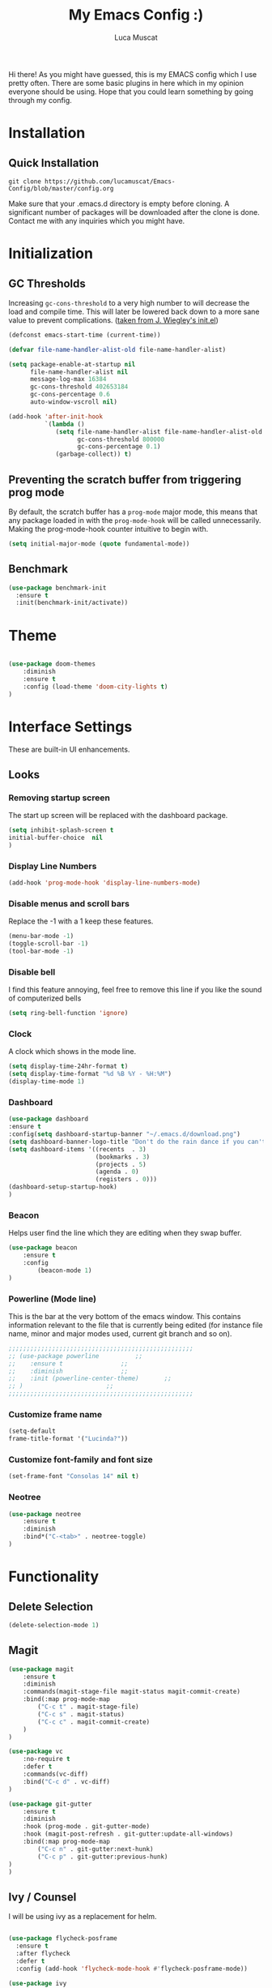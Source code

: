 #+TITLE: My Emacs Config :)
#+AUTHOR: Luca Muscat

Hi there! As you might have guessed, this is my EMACS config which I use pretty often. There are some basic plugins in here which in my opinion everyone should be using. Hope that you could learn something by going through my config.
* Installation
** Quick Installation
=git clone https://github.com/lucamuscat/Emacs-Config/blob/master/config.org=

Make sure that your .emacs.d directory is empty before cloning. A significant number of packages will be downloaded after the clone is done. Contact me with any inquiries which you might have.
* Initialization
** GC Thresholds
Increasing =gc-cons-threshold= to a very high number to will decrease the load and compile time. This will later be lowered back down to a more sane value to prevent complications. ([[https://github.com/jwiegley/dot-emacs/blob/master/init.el][taken from J. Wiegley's init.el]])

#+BEGIN_SRC emacs-lisp
(defconst emacs-start-time (current-time))

(defvar file-name-handler-alist-old file-name-handler-alist)

(setq package-enable-at-startup nil
      file-name-handler-alist nil
      message-log-max 16384
      gc-cons-threshold 402653184
      gc-cons-percentage 0.6
      auto-window-vscroll nil)

(add-hook 'after-init-hook
          `(lambda ()
             (setq file-name-handler-alist file-name-handler-alist-old
                   gc-cons-threshold 800000
                   gc-cons-percentage 0.1)
             (garbage-collect)) t)
#+END_SRC

** Preventing the scratch buffer from triggering prog mode
By default, the scratch buffer has a =prog-mode= major mode, this means that any package loaded in with the =prog-mode-hook= will be called unnecessarily. Making the prog-mode-hook counter intuitive to begin with.

#+BEGIN_SRC emacs-lisp
(setq initial-major-mode (quote fundamental-mode))
#+END_SRC

** Benchmark
#+BEGIN_SRC emacs-lisp
(use-package benchmark-init
  :ensure t
  :init(benchmark-init/activate))
#+END_SRC
* Theme
#+BEGIN_SRC emacs-lisp

(use-package doom-themes
	:diminish
	:ensure t
	:config (load-theme 'doom-city-lights t)
)

#+END_SRC
* Interface Settings
These are built-in UI enhancements.
** Looks
*** Removing startup screen
The start up screen will be replaced with the dashboard package.
#+BEGIN_SRC emacs-lisp
(setq inhibit-splash-screen t
initial-buffer-choice  nil
)
#+END_SRC

*** Display Line Numbers

#+BEGIN_SRC emacs-lisp
(add-hook 'prog-mode-hook 'display-line-numbers-mode)
#+END_SRC

*** Disable menus and scroll bars
Replace the -1 with a 1 keep these features.
#+BEGIN_SRC emacs-lisp
(menu-bar-mode -1)
(toggle-scroll-bar -1)
(tool-bar-mode -1)
#+END_SRC

*** Disable bell
I find this feature annoying, feel free to remove this line if you like the sound of computerized bells
#+BEGIN_SRC emacs-lisp
(setq ring-bell-function 'ignore)
#+END_SRC

*** Clock
A clock which shows in the mode line.
#+BEGIN_SRC emacs-lisp
(setq display-time-24hr-format t)
(setq display-time-format "%d %B %Y - %H:%M")
(display-time-mode 1)
#+END_SRC
*** Dashboard
#+BEGIN_SRC emacs-lisp
(use-package dashboard
:ensure t
:config(setq dashboard-startup-banner "~/.emacs.d/download.png")
(setq dashboard-banner-logo-title "Don't do the rain dance if you can't handle the thunder - Ken M")
(setq dashboard-items '((recents  . 3)
                        (bookmarks . 3)
                        (projects . 5)
                        (agenda . 0)
                        (registers . 0)))
(dashboard-setup-startup-hook)
)
#+END_SRC
*** Beacon
Helps user find the line which they are editing when they swap buffer.
#+BEGIN_SRC emacs-lisp
(use-package beacon
	:ensure t
	:config
		(beacon-mode 1)
)
#+END_SRC

*** Powerline (Mode line)
This is the bar at the very bottom of the emacs window. This contains information relevant to the file that is currently being edited (for instance file name, minor and major modes used, current git branch and so on).
#+BEGIN_SRC emacs-lisp
  ;;;;;;;;;;;;;;;;;;;;;;;;;;;;;;;;;;;;;;;;;;;;;;;;;;;
  ;; (use-package powerline			 ;;
  ;; 	:ensure t				 ;;
  ;; 	:diminish				 ;;
  ;; 	:init (powerline-center-theme)		 ;;
  ;; )						 ;;
  ;;;;;;;;;;;;;;;;;;;;;;;;;;;;;;;;;;;;;;;;;;;;;;;;;;;
#+END_SRC

*** Customize frame name
 #+BEGIN_SRC emacs-lisp
 (setq-default
 frame-title-format '("Lucinda?"))
 #+END_SRC

*** Customize font-family and font size
#+BEGIN_SRC emacs-lisp
(set-frame-font "Consolas 14" nil t)
#+END_SRC
*** Neotree
#+BEGIN_SRC emacs-lisp
(use-package neotree
	:ensure t
	:diminish
	:bind*("C-<tab>" . neotree-toggle)
)
#+END_SRC
* Functionality
** Delete Selection
#+BEGIN_SRC emacs-lisp
(delete-selection-mode 1)
#+END_SRC
** Magit

#+BEGIN_SRC emacs-lisp
(use-package magit
	:ensure t
	:diminish
	:commands(magit-stage-file magit-status magit-commit-create)
	:bind(:map prog-mode-map
		("C-c t" . magit-stage-file)
		("C-c s" . magit-status)
		("C-c c" . magit-commit-create)
	)
)

(use-package vc
	:no-require t
	:defer t
	:commands(vc-diff)
	:bind("C-c d" . vc-diff)
)

(use-package git-gutter
	:ensure t
	:diminish
	:hook (prog-mode . git-gutter-mode)
	:hook (magit-post-refresh . git-gutter:update-all-windows)
	:bind(:map prog-mode-map
		("C-c n" . git-gutter:next-hunk)
 		("C-c p" . git-gutter:previous-hunk)
)
)
#+END_SRC
** Ivy / Counsel
I will be using ivy as a replacement for helm.

#+BEGIN_SRC emacs-lisp

(use-package flycheck-posframe
  :ensure t
  :after flycheck
  :defer t
  :config (add-hook 'flycheck-mode-hook #'flycheck-posframe-mode))

(use-package ivy
	:ensure t
	:defer 1
	:diminish
	:bind*
	("C-k" . ivy-kill-line)
)

(use-package ivy-posframe
	:after ivy
	:ensure t
	:diminish
	:config(ivy-posframe-mode)
	:custom(ivy-posframe-display-functions-alist '((t . ivy-posframe-display-at-window-center)))
)

(use-package swiper
	:ensure t
	:diminish
	:bind*("C-s" . swiper)
)

(use-package counsel
	:after ivy
	:defer 1
	:ensure t
	:config(counsel-mode)
	:diminish
	:bind*
	("C-x C-b" . counsel-switch-buffer)
	("M-x" . counsel-M-x)
	("C-f" . counsel-find-file)
	("C-M-s" . counsel-ag)
	("C-x r m" . counsel-bookmark)
	("M-y" . counsel-yank-pop)
)
#+END_SRC

** UTF-8
This is very important as sometimes you might encounter some different kinds of characters in the the package list which will start throwing annoying errors.
#+BEGIN_SRC emacs-lisp
(prefer-coding-system 'utf-8)
(set-default-coding-systems 'utf-8)
(set-terminal-coding-system 'utf-8)
(set-keyboard-coding-system 'utf-8)
;; backwards compatibility as default-buffer-file-coding-system
;; is deprecated in 23.2.
(if (boundp 'buffer-file-coding-system)
	(setq-default buffer-file-coding-system 'utf-8)
	(setq default-buffer-file-coding-system 'utf-8))

;; Treat clipboard input as UTF-8 string first; compound text next, etc.
(setq x-select-request-type '(UTF8_STRING COMPOUND_TEXT TEXT STRING))
#+END_SRC
** Backups
Although backups are recommended, I don't like how they're implemented (it litters any directory you work in).
#+BEGIN_SRC emacs-lisp
(setq make-backup-files nil)
(setq auto-save-default nil)
#+END_SRC

** Change yes/no prompts to y/n

Normally when the user is prompted to give a yes or no answer, they will have to type out the "yes" or "no" in its entirety. This option changed it to just a "y" for yes and a "n" no (I mean we're using EMACS, might as well save all the key strokes you can ;) )

#+BEGIN_SRC emacs-lisp
(defalias 'yes-or-no-p 'y-or-n-p)
#+END_SRC

** Line wrapping
#+BEGIN_SRC emacs-lisp
(global-visual-line-mode)
#+END_SRC
** Which-key
This is a god send for beginners and novices alike. In short, this allows the user to see what key bindings they can use on the fly.
#+BEGIN_SRC emacs-lisp
(use-package which-key
	:ensure t
	:diminish
	:config (which-key-mode)
	)
#+END_SRC

** ISpell Setup

#+BEGIN_SRC emacs-lisp
(use-package ispell
	:no-require t
	:defer t
	:bind (:map org-mode-map("C-<return>" . ispell-word))
)

#+END_SRC

** Dictionary
#+BEGIN_SRC emacs-lisp
(use-package define-word
	:diminish
	:ensure t
	:defer t
)
#+END_SRC

** Unbind certain keys

#+BEGIN_SRC emacs-lisp
(global-unset-key "\C-z")
(global-unset-key "\C-x\C-z")
(global-unset-key "\C-x\C-c")
#+END_SRC

* Org Mode

#+BEGIN_SRC emacs-lisp
(use-package org
	:mode("\\.org\\'" . org-mode)
	:custom
	(org-startup-with-inline-images nil)
	(org-latex-image-default-width "8cm")
	(org-latex-image-default-height "8cm")
	(org-latex-images-centered t)
	(org-latex-pdf-process
		'("pdflatex -shell-escape -interaction nonstopmode -output-directory %o %f"))
	(org-latex-toc-command "\\tableofcontents \\clearpage")
)

(use-package ox-twbs
	:ensure t
	:defer t
)

#+END_SRC

** Enable python snippets

#+BEGIN_SRC emacs-lisp
(org-babel-do-load-languages
 'org-babel-load-languages
 '((python . t)))
#+END_SRC

* Programming
** Company
#+BEGIN_SRC emacs-lisp
(use-package company
	:ensure t
	:diminish
	:hook((web-mode css-mode c-mode) . company-mode)
	:custom(comany-idle-delay 0.1)
)

(use-package company-web
	:ensure t
	:diminish
	:after company
)
#+END_SRC

** AHK
#+BEGIN_SRC emacs-lisp
(use-package ahk-mode
	:hook(ahk-mode)
	:bind(:map ahk-mode-map
	("<tab>" . ahk-indent-line)
	("C-c >" . ahk-indent-region)
))
#+END_SRC
** Python Mode
#+BEGIN_SRC emacs-lisp
(use-package python
	:mode("\\.py\\'" . python-mode)
)

(use-package elpy
  :ensure t
  :commands(elpy-shell-send-region-or-buffer elpy-shell-send-statement-and-step elpy-shell-switch-to-shell elpy-doc)
  :hook(python-mode . elpy-enable)
)

(use-package blacken
	:ensure t
	:diminish
	:defer t
)

(use-package pylint
	:ensure t
	:diminish
	:defer t
)
#+END_SRC
** Java Mode
#+BEGIN_SRC emacs-lisp
(defun create-java-project (project-name group-id)
	"Creates a java project with the necessary directory structure"
	(interactive "sProject Name:\nsGroup ID:")
	(shell-command (format "mvn archetype:generate -D groupId=%s -DartifactId=%s -DarchetypeArtifactId=maven-archetype-simple -DarchetypeVersion=1.4 -DinteractiveMode=false" group-id project-name))
)

(use-package jdee
	:ensure t
	:defer t
	:custom(jdee-server-dir "~/.emacs.d/jdee-jar/")
)

#+END_SRC

** HTML
#+BEGIN_SRC emacs-lisp
(use-package web-mode
	:ensure t
	:mode("\\.html\\'")
	:config(web-mode-toggle-current-element-highlight)
	:bind(:map web-mode-map
	("C-c C-e -" . web-mode-element-contract)
	("C-c C-e +" . web-mode-element-extract)
	("C-c C-e /" . web-mode-element-close)
	("C-c C-e a" . web-mode-element-content-select)
	("C-c C-e i" . web-mode-element-insert)
	("C-c C-e w" . web-mode-element-wrap)
	("C-c C-e k" . web-mode-element-kill)
)
)

(use-package css-mode
	:ensure t
	:mode("\\.css\\'")
)

(use-package css-comb
	:ensure t
	:after css-mode
	:commands (css-comb)
)

(use-package simple-httpd
	:no-require t
	:after web-mode
	:ensure t
	:diminish
	:hook(web-mode . httpd-start)
)

(use-package impatient-mode
	:ensure t
	:after web-mode
	:hook((web-mode css-mode) . impatient-mode)
)

(use-package zencoding-mode
	:ensure t
	:diminish
	:hook(web-mode . zencoding-mode)
	:bind(:map web-mode-map("C-`" . zencoding-expand-line))
)

(use-package web-beautify
	:ensure t
	:diminish
	:defer t
)
#+END_SRC
** Yasnippet setup
To create snippets, just write it out on any buffer and leave a '~' right behind the placeholder. Then highlight the region and use the command =aya-create=. Use =aya-persist-snippet= to save the created snippet.
#+BEGIN_SRC emacs-lisp
(use-package yasnippet
	:ensure t
	:hook((prog-mode org-mode) . yas-minor-mode)
	:bind*("C-~" . yas-insert-snippet)
	:config
	(yas-reload-all)
	(use-package yasnippet-snippets
		:ensure t
	)
)

(use-package auto-yasnippet
	:ensure t
	:after yasnippet
	:commands(aya-create aya-expand aya-open-line)
	:diminish
)
#+END_SRC
** Smart Compile
#+BEGIN_SRC emacs-lisp
(use-package smart-compile
	:ensure t
	:diminish
	:bind (:map prog-mode-map
	("C-c C-c" . smart-compile))
)
#+END_SRC
** So-long
This helps mitigate the slowness which comes with opening large files in emacs.
#+BEGIN_SRC emacs-lisp
(use-package so-long
	:load-path("~/.emacs.d/elpa/")
	:commands global-so-long-mode
	:init(global-so-long-mode)
)
#+END_SRC
* Key Bindings
** Ace Window
=M-o= swaps window.
#+BEGIN_SRC emacs-lisp
(use-package ace-window
	:ensure t
	:diminish
	:commands ace-window
	:bind("M-o" . ace-window)
)
#+END_SRC
** Multi Cursors
Multicursor down: =C->= Multicursor up : =C-<=
#+BEGIN_SRC emacs-lisp
(use-package multiple-cursors
	:ensure t
	:commands (mc/mark-next-like-this mc/mark-previous-like-this)
	:diminish
	:bind
	("C->" . mc/mark-next-like-this)
	("C-<" . mc/mark-previous-like-this)
)

(use-package ace-mc
	:ensure t
	:commands (ace-mc-add-multiple-cursors)
	:diminish
	:bind
	("C-M->" . ace-mc-add-multiple-cursors)
	("C-M-<" . ace-mc-add-multiple-cursors)
)

#+END_SRC

** Resizing Window
=S-C-<left>=: shrink horizontally. =S-C-<right>=: enlarge horizontally. =S-C-<down>=: shrink vertically. =S-C-<up>=: enlarge vertically.
#+BEGIN_SRC emacs-lisp
(global-set-key (kbd "S-C-<left>") 'shrink-window-horizontally)
(global-set-key (kbd "S-C-<right>") 'enlarge-window-horizontally)
(global-set-key (kbd "S-C-<down>") 'shrink-window)
(global-set-key (kbd "S-C-<up>") 'enlarge-window)
#+END_SRC

** Ace Jump Mode
C-x C-M-s to jump through text on the current screen.
#+BEGIN_SRC emacs-lisp
(use-package ace-jump-mode
	:ensure t
	:bind
	("C-z" . ace-jump-mode)
	("M-z" . ace-jump-mode-pop-mark)
)
#+END_SRC
** Delete Trailing Whitespace on Save
As the header states, this will call the =delete-trailing-whitespace= function whenever a save occurs.
#+BEGIN_SRC emacs-lisp
(use-package simple
	:no-require t
	:hook(before-save . delete-trailing-whitespace)
)

#+END_SRC

** ISearch
#+BEGIN_SRC emacs-lisp
(use-package isearch
	:no-require t
	:bind
	("M-s" . isearch-forward)
	("M-r" . isearch-backward)
)

#+END_SRC

(global-set-key (kbd "C-|") 'comment-box)
(global-set-key (kbd "C-M-|") 'uncomment-region)
#+END_SRC
* Defers
#+BEGIN_SRC emacs-lisp
(use-package tramp :defer t)
(use-package with-editor :defer t)
(use-package org-agenda :defer t)
(use-package speedbar :defer t)
(use-package gud :defer t)
(use-package all-the-icons :defer t)
(use-package latex-extra :defer t)
(use-package realgud :defer t)
(use-package smartscan :defer t)
(use-package helm :defer t)
(use-package helm-ag :defer t)
(use-package smex :defer t)
#+END_SRC
* Post initialization
Lowering the GC thresholds back to a sane level.
#+BEGIN_SRC emacs-lisp
(setq gc-cons-threshold 16777216
      gc-cons-percentage 0.1)
#+END_SRC
